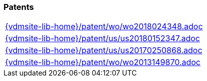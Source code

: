 === Patents
[cols="a", grid=rows, frame=none, %autowidth.stretch]
|===
|include::{vdmsite-lib-home}/patent/wo/wo2018024348.adoc[]
|include::{vdmsite-lib-home}/patent/us/us20180152347.adoc[]
|include::{vdmsite-lib-home}/patent/us/us20170250868.adoc[]
|include::{vdmsite-lib-home}/patent/wo/wo2013149870.adoc[]
|===


